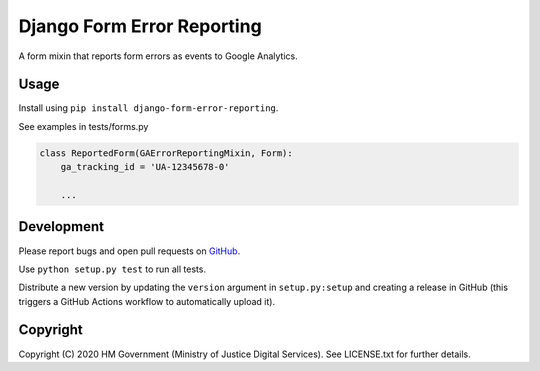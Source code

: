 Django Form Error Reporting
===========================

A form mixin that reports form errors as events to Google Analytics.

Usage
-----

Install using ``pip install django-form-error-reporting``.

See examples in tests/forms.py

.. code-block:: python

    class ReportedForm(GAErrorReportingMixin, Form):
        ga_tracking_id = 'UA-12345678-0'

        ...

Development
-----------

.. image:: https://travis-ci.org/ministryofjustice/django-form-error-reporting.svg?branch=master
    :target: https://travis-ci.org/ministryofjustice/django-form-error-reporting

Please report bugs and open pull requests on `GitHub`_.

Use ``python setup.py test`` to run all tests.

Distribute a new version by updating the ``version`` argument in ``setup.py:setup`` and
creating a release in GitHub (this triggers a GitHub Actions workflow to automatically upload it).

Copyright
---------

Copyright (C) 2020 HM Government (Ministry of Justice Digital Services).
See LICENSE.txt for further details.

.. _GitHub: https://github.com/ministryofjustice/django-form-error-reporting
